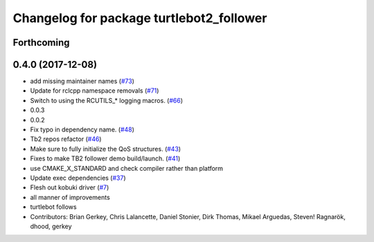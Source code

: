 ^^^^^^^^^^^^^^^^^^^^^^^^^^^^^^^^^^^^^^^^^
Changelog for package turtlebot2_follower
^^^^^^^^^^^^^^^^^^^^^^^^^^^^^^^^^^^^^^^^^

Forthcoming
-----------

0.4.0 (2017-12-08)
------------------
* add missing maintainer names (`#73 <https://github.com/ros2/turtlebot2_demo/issues/73>`_)
* Update for rclcpp namespace removals (`#71 <https://github.com/ros2/turtlebot2_demo/issues/71>`_)
* Switch to using the RCUTILS\_* logging macros. (`#66 <https://github.com/ros2/turtlebot2_demo/issues/66>`_)
* 0.0.3
* 0.0.2
* Fix typo in dependency name. (`#48 <https://github.com/ros2/turtlebot2_demo/issues/48>`_)
* Tb2 repos refactor (`#46 <https://github.com/ros2/turtlebot2_demo/issues/46>`_)
* Make sure to fully initialize the QoS structures. (`#43 <https://github.com/ros2/turtlebot2_demo/issues/43>`_)
* Fixes to make TB2 follower demo build/launch. (`#41 <https://github.com/ros2/turtlebot2_demo/issues/41>`_)
* use CMAKE_X_STANDARD and check compiler rather than platform
* Update exec dependencies (`#37 <https://github.com/ros2/turtlebot2_demo/issues/37>`_)
* Flesh out kobuki driver (`#7 <https://github.com/ros2/turtlebot2_demo/issues/7>`_)
* all manner of improvements
* turtlebot follows
* Contributors: Brian Gerkey, Chris Lalancette, Daniel Stonier, Dirk Thomas, Mikael Arguedas, Steven! Ragnarök, dhood, gerkey
